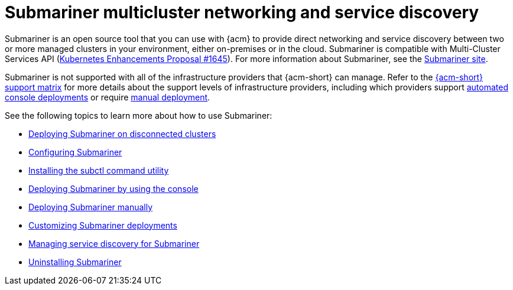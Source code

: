 [#submariner]
= Submariner multicluster networking and service discovery

Submariner is an open source tool that you can use with {acm} to provide direct networking and service discovery between two or more managed clusters in your environment, either on-premises or in the cloud. Submariner is compatible with Multi-Cluster Services API (link:https://github.com/kubernetes/enhancements/tree/master/keps/sig-multicluster/1645-multi-cluster-services-api[Kubernetes Enhancements Proposal #1645]). For more information about Submariner, see the link:https://submariner.io/[Submariner site].

Submariner is not supported with all of the infrastructure providers that {acm-short} can manage. Refer to the link:https://access.redhat.com/articles/7073065[{acm-short} support matrix] for more details about the support levels of infrastructure providers, including which providers support xref:../submariner/deploy_subm_console.adoc#deploying-submariner-console[automated console deployments] or require xref:../submariner/deploy_subm_manual.adoc#deploying-submariner-manually[manual deployment].

See the following topics to learn more about how to use Submariner:

* xref:../submariner/subm_disconnected.adoc#deploying-submariner-disconnected[Deploying Submariner on disconnected clusters]
* xref:../submariner/subm_configure.adoc#configuring-submariner[Configuring Submariner]
* xref:../submariner/install_subctl.adoc#installing-subctl-command-utility[Installing the subctl command utility]
* xref:../submariner/deploy_subm_console.adoc#deploying-submariner-console[Deploying Submariner by using the console]
* xref:../submariner/deploy_subm_manual.adoc#deploying-submariner-manually[Deploying Submariner manually]
* xref:../submariner/subm_customize.adoc#customizing-submariner[Customizing Submariner deployments]
* xref:../submariner/service_discovery.adoc#managing-service-discovery-submariner[Managing service discovery for Submariner]
* xref:../submariner/uninstall_subm.adoc#uninstalling-submariner[Uninstalling Submariner]

